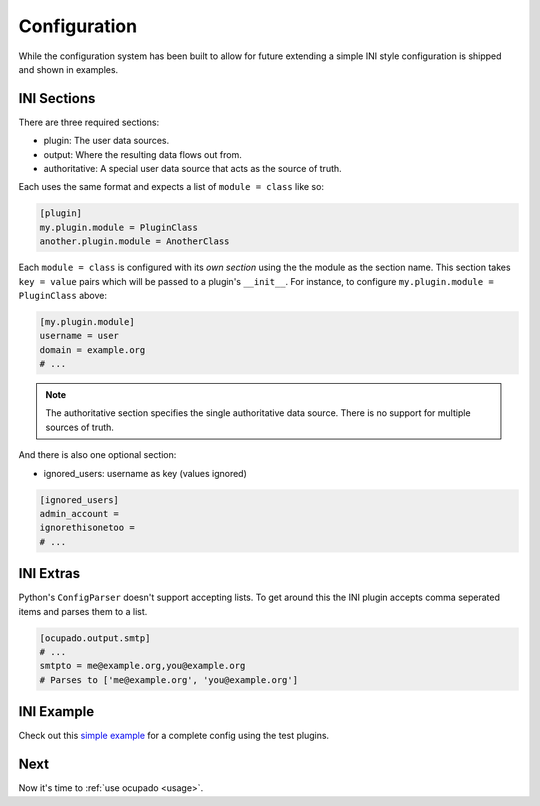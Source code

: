 .. _configuration:

Configuration
=============
While the configuration system has been built to allow for future extending a simple INI style
configuration is shipped and shown in examples.

INI Sections
------------
There are three required sections:

* plugin: The user data sources.
* output: Where the resulting data flows out from.
* authoritative: A special user data source that acts as the source of truth.

Each uses the same format and expects a list of ``module = class`` like so:

.. code-block:: ini

   [plugin]
   my.plugin.module = PluginClass
   another.plugin.module = AnotherClass

Each ``module = class`` is configured with its *own section* using the the module as the
section name. This section takes ``key = value`` pairs which will be passed to a plugin's
``__init__``. For instance, to configure ``my.plugin.module = PluginClass`` above:


.. code-block:: ini

   [my.plugin.module]
   username = user
   domain = example.org
   # ...


.. note::
   
   The authoritative section specifies the single authoritative data source. There is no support for multiple sources of truth.

And there is also one optional section:

* ignored_users: username as key (values ignored)

.. code-block:: ini

   [ignored_users]
   admin_account =
   ignorethisonetoo =
   # ...


INI Extras
----------

Python's ``ConfigParser`` doesn't support accepting lists. To get around this
the INI plugin accepts comma seperated items and parses them to a list.

.. code-block:: ini

   [ocupado.output.smtp]
   # ...
   smtpto = me@example.org,you@example.org
   # Parses to ['me@example.org', 'you@example.org']


INI Example
-----------

Check out this `simple example <https://github.com/ashcrow/ocupado/blob/master/conf/test.ini>`_ for
a complete config using the test plugins.

Next
----
Now it's time to :ref:`use ocupado <usage>`.

